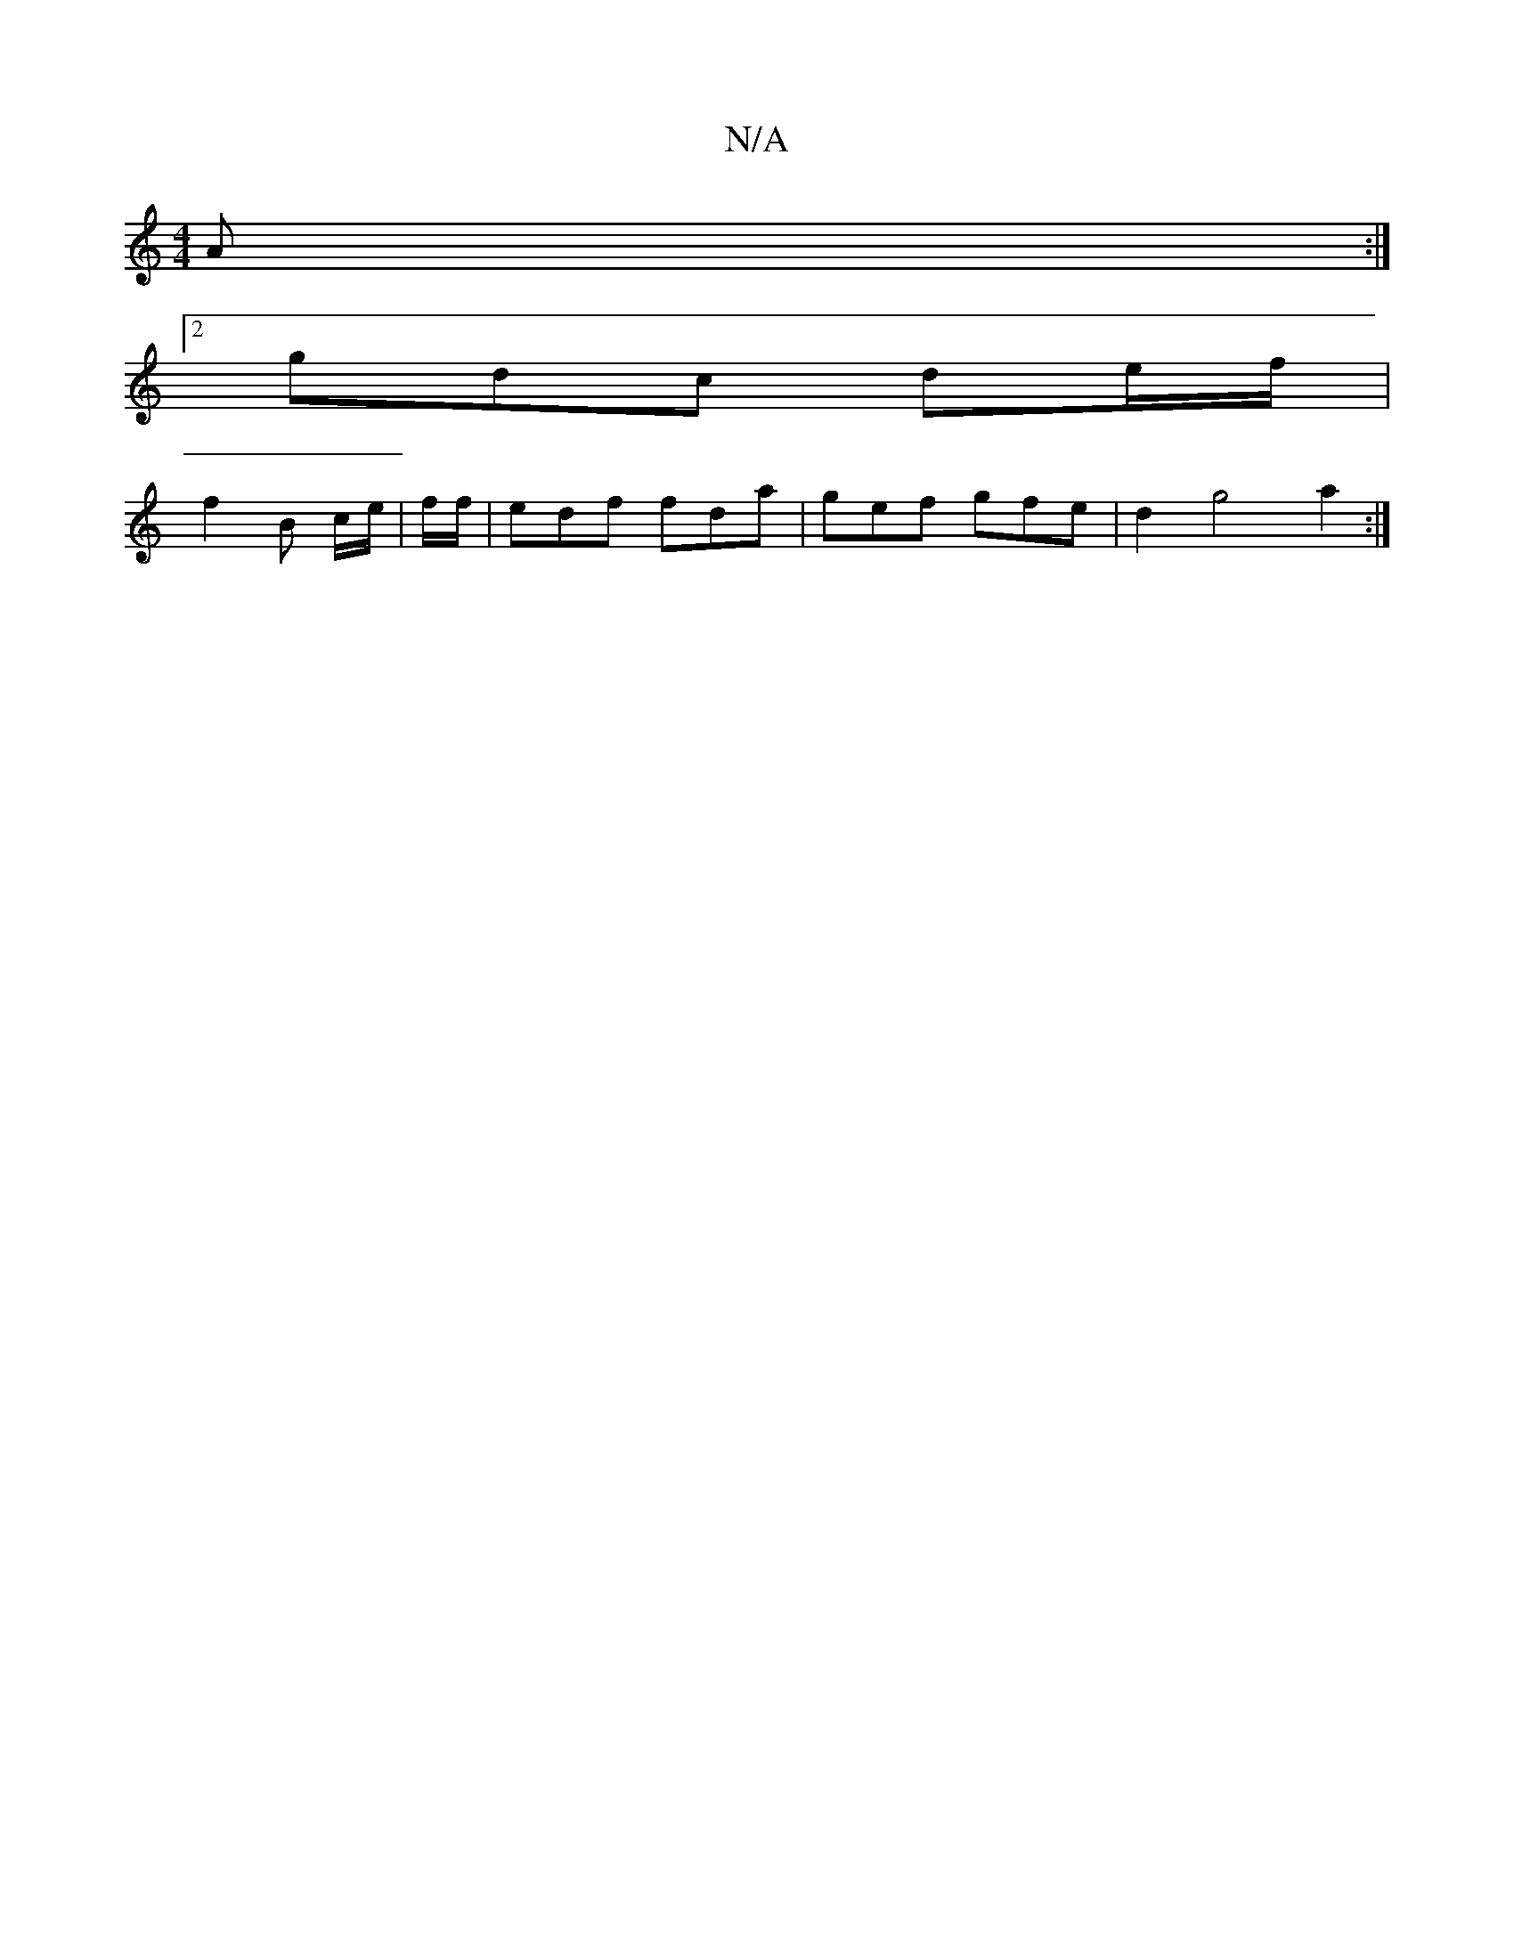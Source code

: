 X:1
T:N/A
M:4/4
R:N/A
K:Cmajor
2A:|2
gdc de/f/|
f2 B c/e/|f/f/ |edf fda|gef gfe|d2g4 a2 :|

|D6||
|~ DGB B2d | ecd a2a | g2f e2e||
~f3 gdB|gfe fdB|Acc A3|]
|:fdd BAG|
[1 EGF GAB|"Am"gBAB ~B3A|1 BAFG A4|E<BdB GFzD "D" A2:|
|:fdB A2B